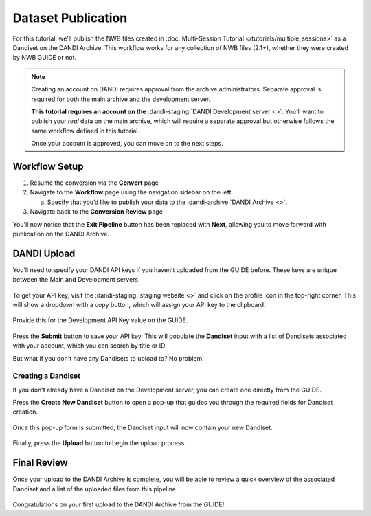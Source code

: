 Dataset Publication
===================

For this tutorial, we'll publish the NWB files created in :doc:`Multi-Session Tutorial </tutorials/multiple_sessions>` as a Dandiset on the DANDI Archive. This workflow works for any collection of NWB files (2.1+), whether they were created by NWB GUIDE or not.

.. note::
    Creating an account on DANDI requires approval from the archive administrators. Separate approval is required for both the main archive and the development server.

    **This tutorial requires an account on the** :dandi-staging:`DANDI Development server <>`. You’ll want to publish your `real` data on the main archive, which will require a separate approval but otherwise follows the same workflow defined in this tutorial.

    Once your account is approved, you can move on to the next steps.

Workflow Setup
--------------
1. Resume the conversion via the **Convert** page

2. Navigate to the **Workflow** page using the navigation sidebar on the left.

   a. Specify that you’d like to publish your data to the :dandi-archive:`DANDI Archive <>`.

3. Navigate back to the **Conversion Review** page

You'll now notice that the **Exit Pipeline** button has been replaced with **Next**, allowing you to move forward with publication on the DANDI Archive.

DANDI Upload
------------
You’ll need to specify your DANDI API keys if you haven’t uploaded from the GUIDE before. These keys are unique between the Main and Development servers.

.. figure:: ../assets/tutorials/dandi/api-tokens.png
  :align: center
  :alt: A pop-up asking for DANDI API keys

To get your API key, visit the :dandi-staging:`staging website <>` and click on the profile icon in the top-right corner. This will show a dropdown with a copy button, which will assign your API key to the clipboard.

.. figure:: ../assets/dandi/api-token-location.png
  :align: center
  :alt: DANDI Development server API key added

Provide this for the Development API Key value on the GUIDE.

.. figure:: ../assets/tutorials/dandi/api-token-added.png
  :align: center
  :alt: DANDI staging API key added

Press the **Submit** button to save your API key. This will populate the **Dandiset** input with a list of Dandisets associated with your account, which you can search by title or ID.

But what if you don't have any Dandisets to upload to? No problem!

Creating a Dandiset
^^^^^^^^^^^^^^^^^^^
If you don't already have a Dandiset on the Development server, you can create one directly from the GUIDE.

Press the **Create New Dandiset** button to open a pop-up that guides you through the required fields for Dandiset creation.

.. figure:: ../assets/tutorials/dandi/create-dandiset.png
  :align: center
  :alt: Dandiset creation pop-up


Once this pop-up form is submitted, the Dandiset input will now contain your new Dandiset.


.. figure:: ../assets/tutorials/dandi/dandiset-id.png
  :align: center
  :alt: DANDI upload page with Dandiset ID specified



Finally, press the **Upload** button to begin the upload process.

Final Review
------------
Once your upload to the DANDI Archive is complete, you will be able to review a quick overview of the associated Dandiset and a list of the uploaded files from this pipeline.

.. figure:: ../assets/tutorials/dandi/review-page.png
  :align: center
  :alt: DANDI upload review page

Congratulations on your first upload to the DANDI Archive from the GUIDE!
